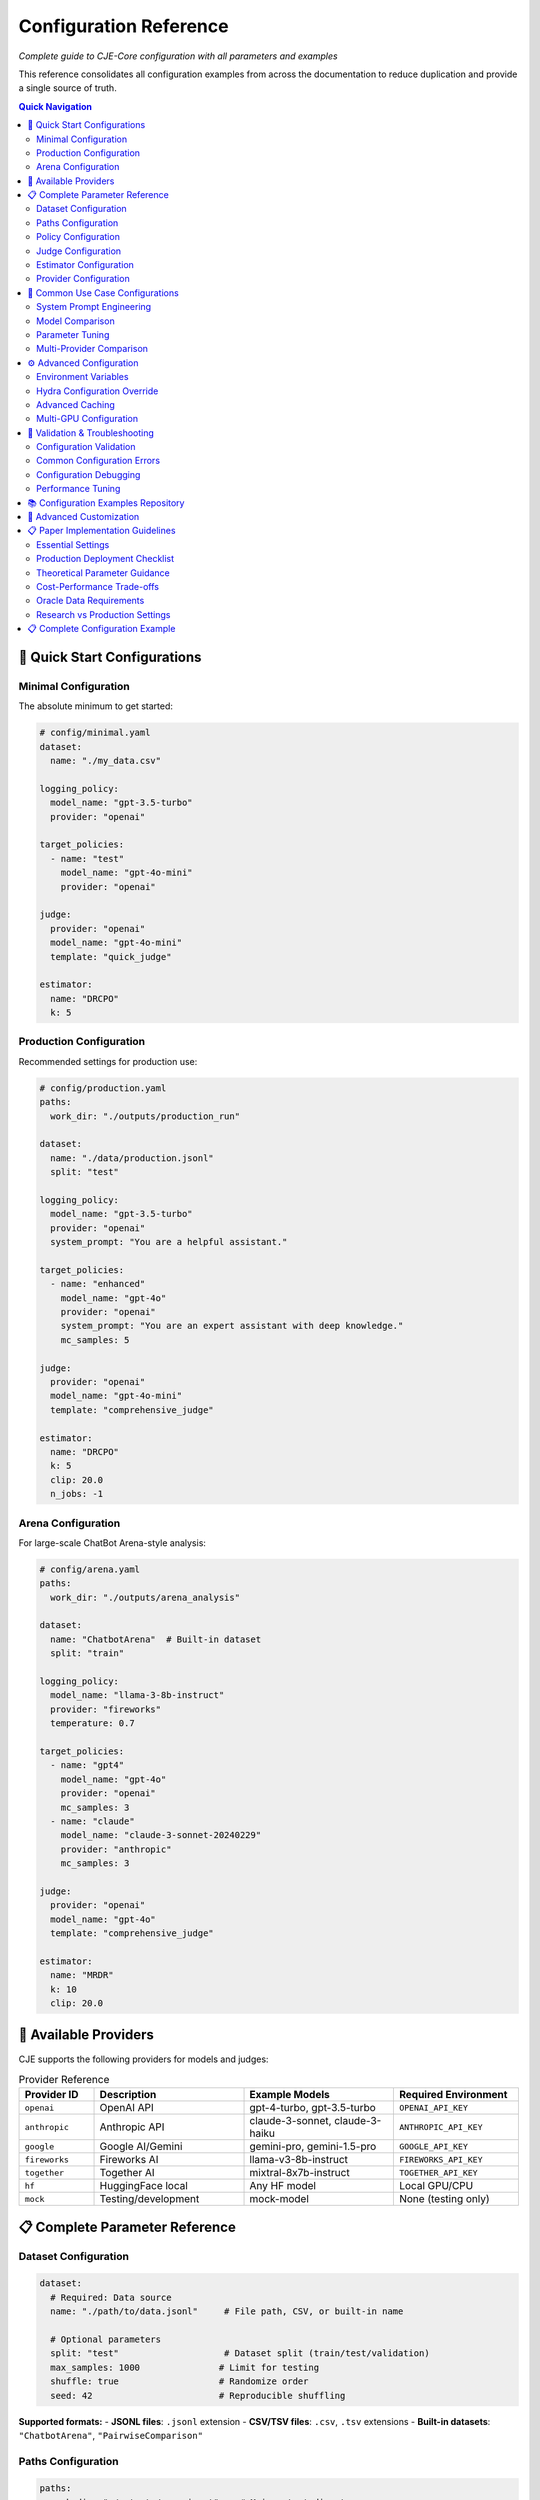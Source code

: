 Configuration Reference
======================

*Complete guide to CJE-Core configuration with all parameters and examples*

This reference consolidates all configuration examples from across the documentation to reduce duplication and provide a single source of truth.

.. contents:: Quick Navigation
   :local:
   :depth: 2

🚀 Quick Start Configurations
-----------------------------

Minimal Configuration
~~~~~~~~~~~~~~~~~~~~

The absolute minimum to get started:

.. code-block:: yaml

   # config/minimal.yaml
   dataset:
     name: "./my_data.csv"
   
   logging_policy:
     model_name: "gpt-3.5-turbo"
     provider: "openai"
   
   target_policies:
     - name: "test"
       model_name: "gpt-4o-mini"
       provider: "openai"
   
   judge:
     provider: "openai"
     model_name: "gpt-4o-mini"
     template: "quick_judge"
   
   estimator:
     name: "DRCPO"
     k: 5

Production Configuration
~~~~~~~~~~~~~~~~~~~~~~~

Recommended settings for production use:

.. code-block:: yaml

   # config/production.yaml
   paths:
     work_dir: "./outputs/production_run"
   
   dataset:
     name: "./data/production.jsonl"
     split: "test"
   
   logging_policy:
     model_name: "gpt-3.5-turbo"
     provider: "openai"
     system_prompt: "You are a helpful assistant."
   
   target_policies:
     - name: "enhanced"
       model_name: "gpt-4o"
       provider: "openai"  
       system_prompt: "You are an expert assistant with deep knowledge."
       mc_samples: 5
   
   judge:
     provider: "openai"
     model_name: "gpt-4o-mini"
     template: "comprehensive_judge"
     
   estimator:
     name: "DRCPO"
     k: 5
     clip: 20.0
     n_jobs: -1

Arena Configuration
~~~~~~~~~~~~~~~~~~

For large-scale ChatBot Arena-style analysis:

.. code-block:: yaml

   # config/arena.yaml
   paths:
     work_dir: "./outputs/arena_analysis"
   
   dataset:
     name: "ChatbotArena"  # Built-in dataset
     split: "train"
   
   logging_policy:
     model_name: "llama-3-8b-instruct"
     provider: "fireworks"
     temperature: 0.7
   
   target_policies:
     - name: "gpt4"
       model_name: "gpt-4o"
       provider: "openai"
       mc_samples: 3
     - name: "claude"  
       model_name: "claude-3-sonnet-20240229"
       provider: "anthropic"
       mc_samples: 3
   
   judge:
     provider: "openai"
     model_name: "gpt-4o"
     template: "comprehensive_judge"
     
   estimator:
     name: "MRDR"
     k: 10
     clip: 20.0

🔌 Available Providers
----------------------

CJE supports the following providers for models and judges:

.. list-table:: Provider Reference
   :header-rows: 1
   :widths: 15 30 30 25

   * - Provider ID
     - Description
     - Example Models
     - Required Environment
   * - ``openai``
     - OpenAI API
     - gpt-4-turbo, gpt-3.5-turbo
     - ``OPENAI_API_KEY``
   * - ``anthropic``
     - Anthropic API
     - claude-3-sonnet, claude-3-haiku
     - ``ANTHROPIC_API_KEY``
   * - ``google``
     - Google AI/Gemini
     - gemini-pro, gemini-1.5-pro
     - ``GOOGLE_API_KEY``
   * - ``fireworks``
     - Fireworks AI
     - llama-v3-8b-instruct
     - ``FIREWORKS_API_KEY``
   * - ``together``
     - Together AI
     - mixtral-8x7b-instruct
     - ``TOGETHER_API_KEY``
   * - ``hf``
     - HuggingFace local
     - Any HF model
     - Local GPU/CPU
   * - ``mock``
     - Testing/development
     - mock-model
     - None (testing only)

📋 Complete Parameter Reference
------------------------------

Dataset Configuration
~~~~~~~~~~~~~~~~~~~~

.. code-block:: yaml

   dataset:
     # Required: Data source
     name: "./path/to/data.jsonl"     # File path, CSV, or built-in name
     
     # Optional parameters
     split: "test"                    # Dataset split (train/test/validation)
     max_samples: 1000               # Limit for testing
     shuffle: true                   # Randomize order
     seed: 42                        # Reproducible shuffling

**Supported formats:**
- **JSONL files**: ``.jsonl`` extension
- **CSV/TSV files**: ``.csv``, ``.tsv`` extensions  
- **Built-in datasets**: ``"ChatbotArena"``, ``"PairwiseComparison"``

Paths Configuration
~~~~~~~~~~~~~~~~~~

.. code-block:: yaml

   paths:
     work_dir: "./outputs/experiment"    # Main output directory
     cache_dir: "./cache"               # Cache location (optional)
     
     # Advanced: Override specific paths
     logs_path: "./custom/logs.jsonl"   # Custom log file location
     judge_path: "./custom/judge.jsonl" # Custom judge scores location

Policy Configuration
~~~~~~~~~~~~~~~~~~~

**Logging Policy (π₀):**

.. code-block:: yaml

   logging_policy:
     # Model specification
     model_name: "gpt-3.5-turbo"
     provider: "openai"
     
     # Prompting
     system_prompt: "You are a helpful assistant."
     message_template: "{context}"  # Optional custom template
     
     # Generation parameters
     temperature: 0.7
     max_tokens: 150
     top_p: 1.0
     
     # Advanced
     cache_key: "logging_v1"        # For caching consistency

**Target Policies (π'):**

.. code-block:: yaml

   target_policies:
     - name: "enhanced"              # Required: Policy identifier
       model_name: "gpt-4o"          # Required: Model name
       provider: "openai"            # Required: Provider
       
       # Prompting (same as logging_policy)
       system_prompt: "You are an expert assistant."
       message_template: "{context}"
       
       # Generation parameters
       temperature: 0.3
       max_tokens: 200
       top_p: 0.9
       
       # Evaluation settings
       mc_samples: 5                 # Monte Carlo samples per example
       cache_key: "target_v1"        # Unique cache identifier

**Multiple Target Policies:**

.. code-block:: yaml

   target_policies:
     - name: "conservative"
       model_name: "gpt-4o-mini"
       provider: "openai"
       temperature: 0.1
       mc_samples: 5
       
     - name: "creative"
       model_name: "gpt-4o"
       provider: "openai"
       temperature: 0.9
       mc_samples: 5
       
     - name: "claude_baseline"
       model_name: "claude-3-sonnet-20240229"
       provider: "anthropic"
       temperature: 0.7
       mc_samples: 3

Judge Configuration  
~~~~~~~~~~~~~~~~~~

**OpenAI Judge:**

.. code-block:: yaml

   judge:
     provider: "openai"
     model_name: "gpt-4o-mini"
     
     # Template selection
     template: "comprehensive_judge"   # Built-in template
     
     # Or custom template
     custom_template: |
       Rate the response on a scale of 0-1:
       Context: {context}
       Response: {response}
       Score:
     
     # Generation parameters
     temperature: 0.0                # Low temperature for consistency
     max_tokens: 10

**Anthropic Judge:**

.. code-block:: yaml

   judge:
     provider: "anthropic"
     model_name: "claude-3-haiku-20240307"
     template: "quick_judge"
     temperature: 0.0

**Skip Judge (Use Ground Truth):**

.. code-block:: yaml

   judge:
     skip: true                      # Use ground truth labels from data
     provider: "openai"              # Still required but not used
     model_name: "gpt-3.5-turbo"     # Still required but not used

**Local Model Judge:**

.. code-block:: yaml

   judge:
     provider: "hf"                   # HuggingFace local models
     model_name: "microsoft/deberta-v3-large-mnli"
     device: "cuda"                   # or "cpu", "mps", etc.
     torch_dtype: "auto"              # or "float16", "bfloat16"
     batch_size: 16                   # Batch processing size

Estimator Configuration
~~~~~~~~~~~~~~~~~~~~~~

**IPS (Inverse Propensity Scoring):**

.. code-block:: yaml

   estimator:
     name: "IPS"
     clip: 20.0                     # Importance weight clipping (exp(20) ≈ 485M)
                                    # Theory: Prevents variance explosion from extreme weights
     seed: 42                       # Random seed for reproducibility

**SNIPS (Self-Normalized IPS):**

.. code-block:: yaml

   estimator:
     name: "SNIPS"
     clip: 20.0                     # Weight clipping threshold 
                                    # Theory: SNIPS normalizes weights, reducing bias vs IPS
     seed: 42

**DR-CPO (Doubly Robust - Cross Policy Optimization):**

.. code-block:: yaml

   estimator:
     name: "DRCPO"                  # Implements Algorithm 1 from CJE paper
     k: 5                          # Cross-fitting folds for nuisance estimation
                                    # Theory: Prevents overfitting bias in outcome model
     clip: 20.0                    # Log-ratio clipping before exponentiation
                                    # Theory: exp(20) ≈ 485M max weight, prevents overflow
     calibrate_weights: true       # Isotonic calibration ensuring E[w] = 1
                                    # Theory: CRITICAL for single-rate efficiency (Theorem 5.2)
     calibrate_outcome: true       # Additional outcome model calibration
                                    # Theory: Beyond paper baseline, reduces systematic bias
     n_jobs: -1                    # Parallel processing (-1 = all cores)
     seed: 42

**MRDR (Multiple Robust Doubly Robust):**

.. code-block:: yaml

   estimator:
     name: "MRDR"                   # Variance-optimized outcome model selection
     k: 10                         # More folds for better robustness
                                    # Theory: MRDR benefits from more cross-validation
     clip: 20.0                    # Same clipping as DR-CPO
     calibrate_weights: true       # Weight calibration (same as DR-CPO)
     calibrate_outcome: true       # Outcome calibration (implementation enhancement)
     n_jobs: -1
     seed: 42
     
     # Advanced MRDR parameters
     regularization: 0.01          # Weighted regression regularization
                                    # Theory: Prevents overfitting in weighted least squares
     max_iter: 1000               # Maximum optimization iterations

Provider Configuration
~~~~~~~~~~~~~~~~~~~~~

**OpenAI:**

.. code-block:: yaml

   # In any model configuration
   provider: "openai"
   model_name: "gpt-4o"           # or gpt-4o-mini, gpt-3.5-turbo, etc.
   
   # Optional OpenAI-specific parameters
   api_key: "your-api-key"        # Or set OPENAI_API_KEY env var
   organization: "your-org-id"    # Optional
   api_base: "https://custom.api" # For custom endpoints

**Anthropic:**

.. code-block:: yaml

   provider: "anthropic"
   model_name: "claude-3-sonnet-20240229"
   
   # Optional parameters
   api_key: "your-api-key"        # Or set ANTHROPIC_API_KEY env var

**Google (Gemini):**

.. code-block:: yaml

   provider: "google"
   model_name: "gemini-pro"
   
   api_key: "your-api-key"        # Or set GOOGLE_API_KEY env var

**Fireworks:**

.. code-block:: yaml

   provider: "fireworks"
   model_name: "accounts/fireworks/models/llama-v2-7b-chat"
   
   api_key: "your-api-key"        # Or set FIREWORKS_API_KEY env var

**Together AI:**

.. code-block:: yaml

   provider: "together"
   model_name: "meta-llama/Llama-2-7b-chat-hf"
   
   api_key: "your-api-key"        # Or set TOGETHER_API_KEY env var

🔄 Common Use Case Configurations
--------------------------------

System Prompt Engineering
~~~~~~~~~~~~~~~~~~~~~~~~~

Testing different communication styles:

.. code-block:: yaml

   # config/prompt_engineering.yaml
   dataset:
     name: "./data/customer_queries.csv"
   
   logging_policy:
     model_name: "gpt-4o-mini"
     provider: "openai"
     system_prompt: "You are a helpful customer support agent."
   
   target_policies:
     - name: "professional"
       model_name: "gpt-4o-mini"
       provider: "openai"
       system_prompt: "You are a professional customer support specialist with 10 years of experience."
       mc_samples: 5
       
     - name: "friendly"
       model_name: "gpt-4o-mini"
       provider: "openai"
       system_prompt: "You are a friendly and enthusiastic customer support agent who loves helping people."
       mc_samples: 5
   
   judge:
     provider: "openai"
     model_name: "gpt-4o-mini"
     template: "customer_service_judge"
   
   estimator:
     name: "DRCPO"
     k: 5

Model Comparison
~~~~~~~~~~~~~~~

Comparing different models:

.. code-block:: yaml

   # config/model_comparison.yaml
   dataset:
     name: "./data/benchmark.jsonl"
   
   logging_policy:
     model_name: "gpt-3.5-turbo"
     provider: "openai"
   
   target_policies:
     - name: "gpt4_upgrade"
       model_name: "gpt-4o"
       provider: "openai"
       mc_samples: 5
       
     - name: "claude_alternative"
       model_name: "claude-3-sonnet-20240229"  
       provider: "anthropic"
       mc_samples: 5
   
   judge:
     provider: "openai"
     model_name: "gpt-4o-mini"
   
   estimator:
     name: "DRCPO"

Parameter Tuning
~~~~~~~~~~~~~~~

Optimizing generation parameters:

.. code-block:: yaml

   # config/parameter_tuning.yaml
   dataset:
     name: "./data/creative_tasks.jsonl"
   
   logging_policy:
     model_name: "gpt-4o"
     provider: "openai"
     temperature: 0.7
   
   target_policies:
     - name: "low_temp"
       model_name: "gpt-4o"
       provider: "openai"
       temperature: 0.1
       mc_samples: 5
       
     - name: "high_temp"
       model_name: "gpt-4o"
       provider: "openai"
       temperature: 1.2
       mc_samples: 5
       
     - name: "nucleus_sampling"
       model_name: "gpt-4o"
       provider: "openai"
       temperature: 0.8
       top_p: 0.9
       mc_samples: 5
   
   estimator:
     name: "SNIPS"    # Faster for parameter sweeps

Multi-Provider Comparison
~~~~~~~~~~~~~~~~~~~~~~~~

Comparing models from different providers:

.. code-block:: yaml

   # config/provider_comparison.yaml
   dataset:
     name: "./data/comparison.jsonl"
   
   logging_policy:
     model_name: "gpt-3.5-turbo"
     provider: "openai"
   
   target_policies:
     - name: "gpt4_upgrade"
       model_name: "gpt-4o"
       provider: "openai"
       mc_samples: 5
       
     - name: "claude_alternative"
       model_name: "claude-3-sonnet-20240229"
       provider: "anthropic"
       mc_samples: 5
       
     - name: "fireworks_option"
       model_name: "accounts/fireworks/models/llama-v2-7b-chat"
       provider: "fireworks"
       mc_samples: 5
   
   judge:
     provider: "openai"
     model_name: "gpt-4o-mini"
   
   estimator:
     name: "DRCPO"

⚙️ Advanced Configuration
------------------------

Environment Variables
~~~~~~~~~~~~~~~~~~~

CJE supports environment variable configuration:

.. code-block:: bash

   # API Keys
   export OPENAI_API_KEY="your-openai-key"
   export ANTHROPIC_API_KEY="your-anthropic-key"
   export GOOGLE_API_KEY="your-google-key"
   export TOGETHER_API_KEY="your-together-key"
   
   # Cache and output locations
   export CJE_CACHE_DIR="./cache"
   export CJE_OUTPUT_DIR="./outputs"
   
   # Performance tuning
   export CJE_N_JOBS="8"          # Parallel processing
   export CJE_BATCH_SIZE="32"     # Batch size for API calls

Hydra Configuration Override
~~~~~~~~~~~~~~~~~~~~~~~~~~~

Override any parameter from the command line:

.. code-block:: bash

   # Override single parameters
   cje run --cfg-path configs --cfg-name base estimator.name=SNIPS
   
   # Override nested parameters
   cje run --cfg-path configs --cfg-name base judge.model_name=gpt-4o
   
   # Override multiple parameters
   cje run --cfg-path configs --cfg-name base \
     estimator.name=MRDR \
     estimator.k=10 \
     judge.temperature=0.0

Advanced Caching
~~~~~~~~~~~~~~~

Configure caching for different components:

.. code-block:: yaml

   # Cache configuration
   cache:
     # Global cache settings
     enabled: true
     cache_dir: "./cache"
     
     # Component-specific caching
     logs:
       enabled: true
       ttl: 86400              # 24 hours in seconds
       
     judge:
       enabled: true
       ttl: 604800             # 1 week
       
     models:
       enabled: true
       ttl: null               # Never expire

Multi-GPU Configuration
~~~~~~~~~~~~~~~~~~~~~

For large-scale processing with multiple GPUs:

.. code-block:: yaml

   # Distributed processing
   distributed:
     enabled: true
     devices: ["cuda:0", "cuda:1", "cuda:2", "cuda:3"]
     
   # Model parallelism for large models
   target_policies:
     - name: "large_model"
       model_name: "meta-llama/Llama-2-70b-chat-hf"
       provider: "hf"
       device_map: "auto"        # Automatic device placement
       load_in_8bit: true        # Enable quantization

🚨 Validation & Troubleshooting
------------------------------

Configuration Validation
~~~~~~~~~~~~~~~~~~~~~~~

Always validate your configuration before running:

.. code-block:: bash

   # Validate configuration
   cje validate config --cfg-path configs --cfg-name my_experiment
   
   # Validate data file
   cje validate data my_data.jsonl --verbose
   
   # Quick data check
   cje validate quick my_data.jsonl

Common Configuration Errors
~~~~~~~~~~~~~~~~~~~~~~~~~~

**Missing Required Fields:**

.. code-block:: yaml

   # ❌ Missing provider
   target_policies:
     - name: "test"
       model_name: "gpt-4o"
       # provider: "openai"  # Required!

**Invalid Parameter Values:**

.. code-block:: yaml

   # ❌ Invalid estimator name
   estimator:
     name: "InvalidEstimator"   # Should be IPS, SNIPS, DRCPO, or MRDR

**Inconsistent Configuration:**

.. code-block:: yaml

   # ❌ MRDR with k=1 (should be ≥2)
   estimator:
     name: "MRDR"
     k: 1                      # Should be ≥2 for cross-fitting

Configuration Debugging
~~~~~~~~~~~~~~~~~~~~~~

Debug configuration issues with verbose output:

.. code-block:: bash

   # Enable debug logging
   cje run --cfg-path configs --cfg-name debug \
     hydra.verbose=true \
     hydra.job.chdir=false

   # Resolve and print final configuration
   cje config --cfg-path configs --cfg-name my_experiment

Performance Tuning
~~~~~~~~~~~~~~~~~

Optimize configuration for performance:

.. code-block:: yaml

   # Fast configuration for testing
   target_policies:
     - name: "fast_test"
       model_name: "gpt-4o-mini"    # Faster than gpt-4o
       mc_samples: 1                # Minimum samples
   
   estimator:
     name: "IPS"                    # Fastest estimator
     n_jobs: -1                     # Use all cores
   
   dataset:
     max_samples: 100               # Limit for testing

   # Production configuration for accuracy
   target_policies:
     - name: "production"
       model_name: "gpt-4o"
       mc_samples: 10               # More samples for precision
   
   estimator:
     name: "MRDR"                   # Most robust
     k: 10                          # More folds
   
   judge:
     provider: "openai"
     model_name: "gpt-4o"           # Best judge quality

📚 Configuration Examples Repository
-----------------------------------

All configuration examples are maintained in the ``configs/`` directory:

.. code-block:: text

   configs/
   ├── minimal.yaml              # Minimal working configuration
   ├── production.yaml           # Production-ready settings
   ├── arena.yaml               # Arena analysis configuration
   ├── debugging.yaml           # Debug and development settings
   ├── performance/
   │   ├── fast.yaml            # Optimized for speed
   │   └── accurate.yaml        # Optimized for accuracy
   └── examples/
       ├── prompt_engineering.yaml
       ├── model_comparison.yaml
       └── parameter_tuning.yaml

See the repository for the latest examples and templates you can copy and modify for your use cases. 

🔧 Advanced Customization
------------------------

To expose more parameters in YAML config:

.. code-block:: python

   # In MultiTargetSampler.importance_weights_matrix()
   log_ratio_clip = cfg.get('log_ratio_clip', 20.0)
   stabilization_percentile = cfg.get('stabilization_percentile', 75)
   ess_warning_threshold = cfg.get('ess_warning_threshold', 15.0)

Then in YAML:

.. code-block:: yaml

   estimator:
     log_ratio_clip: 30               # More aggressive clipping
     stabilization_percentile: 80     # Use 80th percentile  
     ess_warning_threshold: 20        # Higher warning threshold

📋 Paper Implementation Guidelines
---------------------------------

*From the CJE paper (Section 6.5 "Deployment Checklist" and Section 4.5 "Implementation Tips")*

Essential Settings
~~~~~~~~~~~~~~~~~

.. code-block:: yaml

   # Logging policy configuration (CRITICAL for theoretical guarantees)
   logging_policy:
     temperature: 0.3               # Minimum for overlap guarantee (paper requirement)
                                    # Theory: temp ≥ 0.3 ensures π'(s|x) > 0 ⇒ π₀(s|x) > 0

   # Calibration configuration
   oracle_slice: 0.25               # 25% oracle data for judge calibration (paper default)
                                    # Theory: Balances calibration accuracy vs evaluation data

   # Weight processing
   estimator:
     clip: 20.0                     # Paper default: clip(100) in tail smoother
                                    # Implementation: exp(20) ≈ 485M for numerical stability
     calibrate_outcome: true        # Implementation enhancement (beyond paper)

Production Deployment Checklist
~~~~~~~~~~~~~~~~~~~~~~~~~~~~~~~

*From Paper Section 6.5:*

1. **Logging Setup**
   
   .. code-block:: yaml
   
      logging_policy:
        temperature: 0.3             # ≥ 0.3 for support overlap
        logprobs: true               # Essential for exact importance weights
   
2. **Nightly Calibration Jobs**
   
   .. code-block:: yaml
   
      monitoring:
        mse_threshold: 0.1           # Alert if calibration MSE > 0.1
        ess_threshold: 0.1           # Alert if ESS < 10%

3. **Diagnostic Persistence**
   
   .. code-block:: yaml
   
      diagnostics:
        save_per_policy_ess: true    # Monitor effective sample size
        save_clipped_mass: true      # Monitor weight clipping frequency
        save_weight_means: true      # Monitor weight consistency

4. **Launch Gate Configuration**
   
   .. code-block:: yaml
   
      inference:
        confidence_level: 0.95       # Ship π' when CI_lower(π') > CI_upper(π₀)

Theoretical Parameter Guidance
~~~~~~~~~~~~~~~~~~~~~~~~~~~~~

*Based on paper theoretical results:*

.. code-block:: yaml

   # Cross-fitting (affects convergence rates)
   estimator:
     k: 5                           # Paper default
                                    # Theory: k=5 balances bias-variance for n^{-1/4} rates
     k: 10                          # For datasets ≤ 5k samples (paper recommendation)

   # Clipping (affects robustness)
   estimator:
     clip: 20.0                     # Conservative (exp(20) ≈ 485M)
     clip: 100.0                    # Paper's "tail smoother default clip(100)"
                                    # Theory: Higher clip preserves more signal but risks variance

   # Outcome model complexity (affects single-rate property)
   outcome_model:
     model_type: "ridge"            # Paper: "start small (ridge or tree-based)"
     complexity: "adaptive"         # Increase only if CI coverage suffers

Cost-Performance Trade-offs
~~~~~~~~~~~~~~~~~~~~~~~~~~~

*From Paper Section 6.4 "Compute Cost":*

.. code-block:: yaml

   # Fast configuration (minimize GPU time)
   estimator:
     name: "SNIPS"                  # Skip outcome model fitting
     mc_samples: 1                  # Reduce target policy sampling

   # Accurate configuration (maximize precision)
   estimator:
     name: "MRDR"                   # Variance-optimal outcome model
     mc_samples: 5                  # More samples for μ_π'(x) estimation
     k: 10                          # More cross-fitting folds

   # Balanced configuration (paper recommendation)
   estimator:
     name: "DRCPO"                  # Doubly-robust with good variance
     mc_samples: 2                  # Adequate for most use cases
     k: 5                           # Standard cross-fitting

Oracle Data Requirements
~~~~~~~~~~~~~~~~~~~~~~~

*From paper calibration methodology:*

.. list-table:: Oracle Data Guidelines
   :header-rows: 1
   :widths: 20 30 50

   * - Dataset Size
     - Oracle Fraction
     - Rationale
   * - < 1k samples
     - 30-40%
     - Need sufficient calibration data per fold
   * - 1k-10k samples  
     - 25% (paper default)
     - Balances calibration vs evaluation
   * - > 10k samples
     - 15-20%
     - Large n allows smaller oracle fraction

.. code-block:: yaml

   # Adaptive oracle sizing
   oracle_configuration:
     min_oracle_per_fold: 10        # Minimum for isotonic regression
     target_oracle_fraction: 0.25   # Paper default
     adaptive_sizing: true          # Adjust based on dataset size

Research vs Production Settings
~~~~~~~~~~~~~~~~~~~~~~~~~~~~~~

**Research Mode** *(maximum theoretical purity)*:

.. code-block:: yaml

   estimator:
     stabilize_weights: false       # Disable numerical interventions
     calibrate_outcome: false       # Paper baseline (weight calibration only)
     clip: null                     # No weight clipping

**Production Mode** *(robust deployment)*:

.. code-block:: yaml

   estimator:
     stabilize_weights: true        # Enable numerical stabilization
     calibrate_outcome: true        # Additional robustness layer
     clip: 20.0                     # Conservative clipping for stability

📋 Complete Configuration Example
--------------------------------

Here's a comprehensive configuration file showing all available options:

.. code-block:: yaml

   # config/complete_example.yaml
   # This shows ALL configuration options with their default values
   
   # Path configuration
   paths:
     work_dir: "./outputs/experiment"  # Where to save results
   
   # Dataset configuration
   dataset:
     name: "ChatbotArena"              # Dataset name or path
     split: "train"                    # train/test/validation
     sample_limit: 1000                # Optional: limit samples
     seed: 42                          # Random seed for sampling
   
   # Logging policy (required) - what generated the historical data
   logging_policy:
     provider: "openai"                # Required: provider name
     model_name: "gpt-3.5-turbo"      # Required: model identifier
     temperature: 0.7                  # Sampling temperature
     top_p: 1.0                       # Nucleus sampling (1.0 = disabled)
     max_new_tokens: 512              # Max tokens to generate
     system_prompt: null              # Optional system prompt
     api_key: null                    # Optional: override env var
     base_url: null                   # Optional: custom endpoint
   
   # Target policies (required) - what we want to evaluate
   target_policies:
     - name: "improved_model"         # Policy identifier
       provider: "openai"             # Required: provider name
       model_name: "gpt-4-turbo"      # Required: model identifier
       temperature: 0.7               # Sampling temperature
       top_p: 1.0                     # Nucleus sampling
       max_new_tokens: 512            # Max tokens to generate
       system_prompt: null            # Optional system prompt
       mc_samples: 5                  # Monte Carlo samples per context
       api_key: null                  # Optional: override env var
       base_url: null                 # Optional: custom endpoint
   
   # Judge configuration (required)
   judge:
     provider: "openai"               # Required: provider name
     model_name: "gpt-4-turbo"        # Required: model identifier
     template: "quick_judge"          # Template name
     temperature: 0.0                 # Low temp for consistency
     max_tokens: 100                  # Max tokens for judgment
     max_retries: 3                   # Retry attempts
     timeout: 30                      # Timeout in seconds
     api_key: null                    # Optional: override env var
     base_url: null                   # Optional: custom endpoint
     skip: false                      # Skip judging (use ground truth)
   
   # Estimator configuration (required)
   estimator:
     name: "DRCPO"                    # IPS/SNIPS/DRCPO/MRDR
     k: 5                             # Cross-validation folds
     clip: 20.0                       # Log-ratio clipping threshold
     seed: 42                         # Random seed
     n_jobs: -1                       # Parallel jobs (-1 = all cores)
     # Advanced options
     outcome_model_cls: null          # Custom outcome model class
     outcome_model_kwargs: {}         # Outcome model parameters
     featurizer: null                 # Custom featurizer
     calibrate_weights: true          # Isotonic weight calibration
     calibrate_outcome: false         # Outcome model calibration
     stabilize_weights: true          # Numerical stabilization
   
   # Oracle configuration (optional)
   oracle:
     enabled: false                   # Enable oracle labeling
     provider: "openai"               # Oracle provider
     model_name: "gpt-4-turbo"        # Oracle model
     template: "quick_judge"          # Oracle template
     temperature: 0.0                 # Oracle temperature
     max_tokens: 100                  # Max tokens
     logging_policy_oracle_fraction: 0.25  # Fraction for calibration
     seed: 42                         # Random seed
   
   # Research configuration (optional)
   research:
     enabled: false                   # Enable research mode
     gold_validation:
       enabled: false                 # Create validation set
       samples_per_target: 100        # Samples per target policy
       create_ab_pairs: true          # Create A/B comparisons
       shuffle_pairs: true            # Randomize pair order
     diagnostics:
       enabled: true                  # Enable diagnostics
       mean_bias_threshold: 0.2       # Bias threshold
       spearman_threshold: 0.6        # Correlation threshold
       clipped_mass_threshold: 0.01   # Weight clipping threshold
       ess_threshold: 0.25            # ESS threshold
   
   # Weight diagnostics (optional)
   diagnostics:
     log_ratio_clip: 20.0            # Hard clipping for log ratios
     ess_warning_threshold: 15.0     # ESS warning (% of n)
     ess_critical_threshold: 5.0     # ESS critical (% of n)
     identical_policy_tolerance: 0.1 # Tolerance for policy comparison
     save_diagnostic_plots: true     # Save weight distribution plots

This configuration framework ensures both theoretical fidelity and production robustness, with clear guidance on when to deviate from paper defaults. 